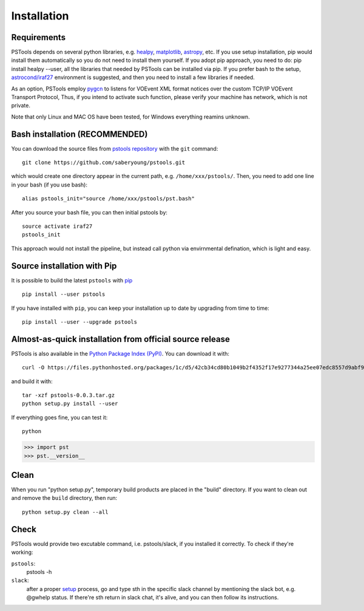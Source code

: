 Installation
===================================

Requirements
------------

PSTools depends on several python libraries, e.g. `healpy <https://healpy.readthedocs.io/en/latest/>`_, 
`matplotlib <https://matplotlib.org/>`_, `astropy <https://www.astropy.org/>`_, etc. 
If you use setup installation, pip would install them automatically so you do not need to 
install them yourself. 
If you adopt pip approach, you need to do: pip install healpy --user, 
all the libraries that needed by PSTools can be installed via pip.
If you prefer bash to the setup, `astrocond/iraf27 <https://astroconda.readthedocs.io/en/latest/>`_ 
environment is suggested, and then you need to install a few libraries 
if needed.

As an option, PSTools employ `pygcn <https://github.com/lpsinger/pygcn>`_ to 
listens for VOEvent XML format notices over
the custom TCP/IP VOEvent Transport Protocol,
Thus, if you intend to activate such function,
please verify your machine has network, which is not private.

Note that only Linux and MAC OS have been tested, for Windows everything reamins unknown.

Bash installation (RECOMMENDED)
---------------------------------------------

You can download the source files from `pstools repository <https://github.com/saberyoung/pstools.git>`_ with 
the ``git`` command::

    git clone https://github.com/saberyoung/pstools.git
    
which would create one directory appear in the current path, e.g. ``/home/xxx/pstools/``.
Then, you need to add one line in your bash (if you use bash)::

    alias pstools_init="source /home/xxx/pstools/pst.bash"

After you source your bash file, you can then initial pstools by::

    source activate iraf27
    pstools_init

This approach would not install the pipeline, but instead call python via envirnmental defination,
which is light and easy.

Source installation with Pip
-----------------------------

It is possible to build the latest ``pstools`` with `pip <http://www.pip-installer.org>`_ ::

    pip install --user pstools

If you have installed with ``pip``, you can keep your installation up to date
by upgrading from time to time::

    pip install --user --upgrade pstools

Almost-as-quick installation from official source release
----------------------------------------------------------

PSTools is also available in the
`Python Package Index (PyPI) <https://pypi.org/project/pstools/>`_. You can
download it with::

    curl -O https://files.pythonhosted.org/packages/1c/d5/42cb34cd80b1049b2f4352f17e9277344a25ee07edc8557d9abf9e963147/pstools-0.0.3.tar.gz

and build it with::

    tar -xzf pstools-0.0.3.tar.gz    
    python setup.py install --user

If everything goes fine, you can test it::

    python

>>> import pst
>>> pst.__version__

Clean
-----

When you run "python setup.py", temporary build products are placed in the
"build" directory. If you want to clean out and remove the ``build`` directory,
then run::

    python setup.py clean --all

Check
-----

PSTools would provide two excutable command, i.e. pstools/slack, if you installed 
it correctly. To check if they're working:

``pstools``:
    pstools -h

``slack``:
    after a proper `setup <https://pstool-cookbook.readthedocs.io/en/latest/usage.html#slack>`_ process, go and type sth in the specific slack channel by mentioning the slack bot, e.g. @gwhelp status. If there're sth return in slack chat, it's alive, and you can then follow its instructions.
